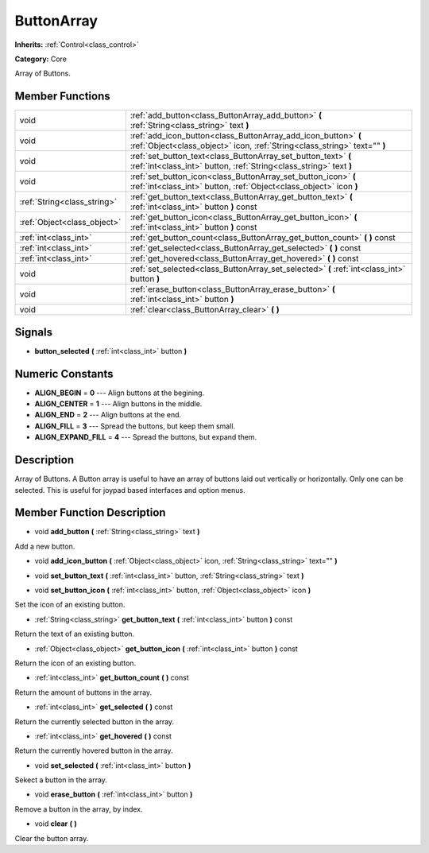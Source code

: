 .. _class_ButtonArray:

ButtonArray
===========

**Inherits:** :ref:`Control<class_control>`

**Category:** Core

Array of Buttons.

Member Functions
----------------

+------------------------------+-----------------------------------------------------------------------------------------------------------------------------------------------+
| void                         | :ref:`add_button<class_ButtonArray_add_button>`  **(** :ref:`String<class_string>` text  **)**                                                |
+------------------------------+-----------------------------------------------------------------------------------------------------------------------------------------------+
| void                         | :ref:`add_icon_button<class_ButtonArray_add_icon_button>`  **(** :ref:`Object<class_object>` icon, :ref:`String<class_string>` text=""  **)** |
+------------------------------+-----------------------------------------------------------------------------------------------------------------------------------------------+
| void                         | :ref:`set_button_text<class_ButtonArray_set_button_text>`  **(** :ref:`int<class_int>` button, :ref:`String<class_string>` text  **)**        |
+------------------------------+-----------------------------------------------------------------------------------------------------------------------------------------------+
| void                         | :ref:`set_button_icon<class_ButtonArray_set_button_icon>`  **(** :ref:`int<class_int>` button, :ref:`Object<class_object>` icon  **)**        |
+------------------------------+-----------------------------------------------------------------------------------------------------------------------------------------------+
| :ref:`String<class_string>`  | :ref:`get_button_text<class_ButtonArray_get_button_text>`  **(** :ref:`int<class_int>` button  **)** const                                    |
+------------------------------+-----------------------------------------------------------------------------------------------------------------------------------------------+
| :ref:`Object<class_object>`  | :ref:`get_button_icon<class_ButtonArray_get_button_icon>`  **(** :ref:`int<class_int>` button  **)** const                                    |
+------------------------------+-----------------------------------------------------------------------------------------------------------------------------------------------+
| :ref:`int<class_int>`        | :ref:`get_button_count<class_ButtonArray_get_button_count>`  **(** **)** const                                                                |
+------------------------------+-----------------------------------------------------------------------------------------------------------------------------------------------+
| :ref:`int<class_int>`        | :ref:`get_selected<class_ButtonArray_get_selected>`  **(** **)** const                                                                        |
+------------------------------+-----------------------------------------------------------------------------------------------------------------------------------------------+
| :ref:`int<class_int>`        | :ref:`get_hovered<class_ButtonArray_get_hovered>`  **(** **)** const                                                                          |
+------------------------------+-----------------------------------------------------------------------------------------------------------------------------------------------+
| void                         | :ref:`set_selected<class_ButtonArray_set_selected>`  **(** :ref:`int<class_int>` button  **)**                                                |
+------------------------------+-----------------------------------------------------------------------------------------------------------------------------------------------+
| void                         | :ref:`erase_button<class_ButtonArray_erase_button>`  **(** :ref:`int<class_int>` button  **)**                                                |
+------------------------------+-----------------------------------------------------------------------------------------------------------------------------------------------+
| void                         | :ref:`clear<class_ButtonArray_clear>`  **(** **)**                                                                                            |
+------------------------------+-----------------------------------------------------------------------------------------------------------------------------------------------+

Signals
-------

-  **button_selected**  **(** :ref:`int<class_int>` button  **)**

Numeric Constants
-----------------

- **ALIGN_BEGIN** = **0** --- Align buttons at the begining.
- **ALIGN_CENTER** = **1** --- Align buttons in the middle.
- **ALIGN_END** = **2** --- Align buttons at the end.
- **ALIGN_FILL** = **3** --- Spread the buttons, but keep them small.
- **ALIGN_EXPAND_FILL** = **4** --- Spread the buttons, but expand them.

Description
-----------

Array of Buttons. A Button array is useful to have an array of buttons laid out vertically or horizontally. Only one can be selected. This is useful for joypad based interfaces and option menus.

Member Function Description
---------------------------

.. _class_ButtonArray_add_button:

- void  **add_button**  **(** :ref:`String<class_string>` text  **)**

Add a new button.

.. _class_ButtonArray_add_icon_button:

- void  **add_icon_button**  **(** :ref:`Object<class_object>` icon, :ref:`String<class_string>` text=""  **)**

.. _class_ButtonArray_set_button_text:

- void  **set_button_text**  **(** :ref:`int<class_int>` button, :ref:`String<class_string>` text  **)**

.. _class_ButtonArray_set_button_icon:

- void  **set_button_icon**  **(** :ref:`int<class_int>` button, :ref:`Object<class_object>` icon  **)**

Set the icon of an existing button.

.. _class_ButtonArray_get_button_text:

- :ref:`String<class_string>`  **get_button_text**  **(** :ref:`int<class_int>` button  **)** const

Return the text of an existing button.

.. _class_ButtonArray_get_button_icon:

- :ref:`Object<class_object>`  **get_button_icon**  **(** :ref:`int<class_int>` button  **)** const

Return the icon of an existing button.

.. _class_ButtonArray_get_button_count:

- :ref:`int<class_int>`  **get_button_count**  **(** **)** const

Return the amount of buttons in the array.

.. _class_ButtonArray_get_selected:

- :ref:`int<class_int>`  **get_selected**  **(** **)** const

Return the currently selected button in the array.

.. _class_ButtonArray_get_hovered:

- :ref:`int<class_int>`  **get_hovered**  **(** **)** const

Return the currently hovered button in the array.

.. _class_ButtonArray_set_selected:

- void  **set_selected**  **(** :ref:`int<class_int>` button  **)**

Sekect a button in the array.

.. _class_ButtonArray_erase_button:

- void  **erase_button**  **(** :ref:`int<class_int>` button  **)**

Remove a button in the array, by index.

.. _class_ButtonArray_clear:

- void  **clear**  **(** **)**

Clear the button array.


